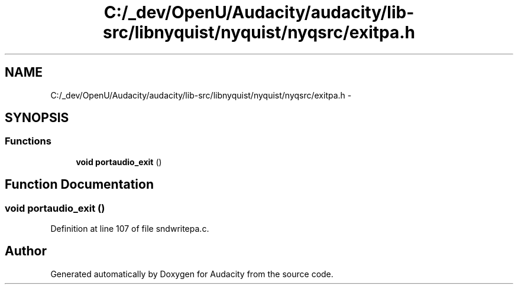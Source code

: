 .TH "C:/_dev/OpenU/Audacity/audacity/lib-src/libnyquist/nyquist/nyqsrc/exitpa.h" 3 "Thu Apr 28 2016" "Audacity" \" -*- nroff -*-
.ad l
.nh
.SH NAME
C:/_dev/OpenU/Audacity/audacity/lib-src/libnyquist/nyquist/nyqsrc/exitpa.h \- 
.SH SYNOPSIS
.br
.PP
.SS "Functions"

.in +1c
.ti -1c
.RI "\fBvoid\fP \fBportaudio_exit\fP ()"
.br
.in -1c
.SH "Function Documentation"
.PP 
.SS "\fBvoid\fP portaudio_exit ()"

.PP
Definition at line 107 of file sndwritepa\&.c\&.
.SH "Author"
.PP 
Generated automatically by Doxygen for Audacity from the source code\&.

